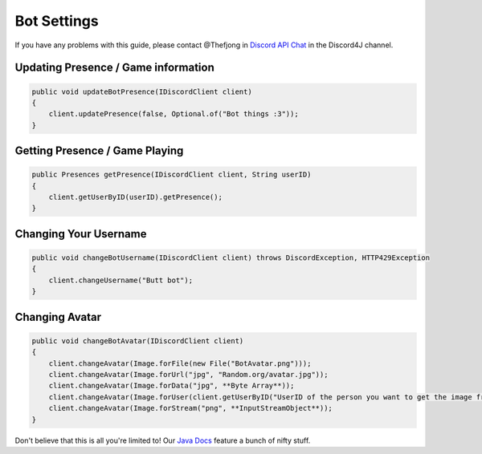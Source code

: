 Bot Settings
===============

If you have any problems with this guide, please contact @Thefjong in `Discord API Chat`_ in the Discord4J channel.

Updating Presence / Game information
------------

.. code-block:: java

    public void updateBotPresence(IDiscordClient client)
    {
        client.updatePresence(false, Optional.of("Bot things :3"));
    }


Getting Presence / Game Playing
-------------------------

.. code-block:: java

    public Presences getPresence(IDiscordClient client, String userID)
    {
        client.getUserByID(userID).getPresence();
    }

Changing Your Username
------------------------

.. code-block:: java

    public void changeBotUsername(IDiscordClient client) throws DiscordException, HTTP429Exception
    {
        client.changeUsername("Butt bot");
    }

Changing Avatar
------------

.. code-block:: java

    public void changeBotAvatar(IDiscordClient client)
    {
        client.changeAvatar(Image.forFile(new File("BotAvatar.png")));
        client.changeAvatar(Image.forUrl("jpg", "Random.org/avatar.jpg"));
        client.changeAvatar(Image.forData("jpg", **Byte Array**));
        client.changeAvatar(Image.forUser(client.getUserByID("UserID of the person you want to get the image from"));
        client.changeAvatar(Image.forStream("png", **InputStreamObject**));
    }

Don't believe that this is all you're limited to! Our `Java Docs`_ feature a bunch of nifty stuff.

.. _Discord API Chat: https://discord.gg/0SBTUU1wZTX5pYo1
.. _Java Docs: http://austinv11.github.io/Discord4J/docs.html
